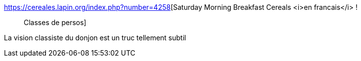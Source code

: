:jbake-type: post
:jbake-status: published
:jbake-title: Saturday Morning Breakfast Cereals <i>en francais</i> ! :: Classes de persos
:jbake-tags: humour,jeu,culture,communisme,_mois_mai,_année_2019
:jbake-date: 2019-05-17
:jbake-depth: ../
:jbake-uri: shaarli/1558094703000.adoc
:jbake-source: https://nicolas-delsaux.hd.free.fr/Shaarli?searchterm=https%3A%2F%2Fcereales.lapin.org%2Findex.php%3Fnumber%3D4258&searchtags=humour+jeu+culture+communisme+_mois_mai+_ann%C3%A9e_2019
:jbake-style: shaarli

https://cereales.lapin.org/index.php?number=4258[Saturday Morning Breakfast Cereals <i>en francais</i> ! :: Classes de persos]

La vision classiste du donjon est un truc tellement subtil
